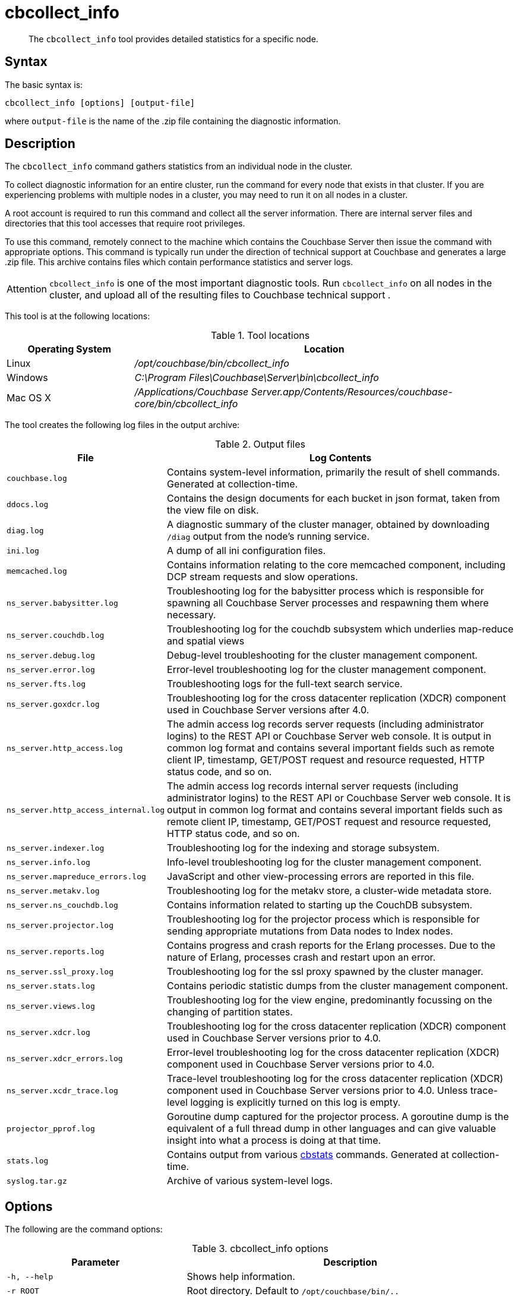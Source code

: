 [#cbcollect-info-tool]
= cbcollect_info

[abstract]
The [.cmd]`cbcollect_info` tool provides detailed statistics for a specific node.

== Syntax

The basic syntax is:

----
cbcollect_info [options] [output-file]
----

where `output-file` is the name of the .zip file containing the diagnostic information.

== Description

The [.cmd]`cbcollect_info` command gathers statistics from an individual node in the cluster.

To collect diagnostic information for an entire cluster, run the command for every node that exists in that cluster.
If you are experiencing problems with multiple nodes in a cluster, you may need to run it on all nodes in a cluster.

A root account is required to run this command and collect all the server information.
There are internal server files and directories that this tool accesses that require root privileges.

To use this command, remotely connect to the machine which contains the Couchbase Server then issue the command with appropriate options.
This command is typically run under the direction of technical support at Couchbase and generates a large .zip file.
This archive contains files which contain performance statistics and server logs.

[caption=Attention]
IMPORTANT: [.cmd]`cbcollect_info` is one of the most important diagnostic tools.
Run [.cmd]`cbcollect_info` on all nodes in the cluster, and upload all of the resulting files to Couchbase technical support .

This tool is at the following locations:

.Tool locations
[cols="1,3"]
|===
| Operating System | Location

| Linux
| [.path]_/opt/couchbase/bin/cbcollect_info_

| Windows
| [.path]_C:\Program Files\Couchbase\Server\bin\cbcollect_info_

| Mac OS X
| [.path]_/Applications/Couchbase Server.app/Contents/Resources/couchbase-core/bin/cbcollect_info_
|===

The tool creates the following log files in the output archive:

.Output files
[cols="1,4"]
|===
| File | Log Contents

| `couchbase.log`
| Contains system-level information, primarily the result of shell commands.
Generated at collection-time.

| `ddocs.log`
| Contains the design documents for each bucket in json format, taken from the view file on disk.

| `diag.log`
| A diagnostic summary of the cluster manager, obtained by downloading `/diag` output from the node's running service.

| `ini.log`
| A dump of all ini configuration files.

| `memcached.log`
| Contains information relating to the core memcached component, including DCP stream requests and slow operations.

| `ns_server.babysitter.log`
| Troubleshooting log for the babysitter process which is responsible for spawning all Couchbase Server processes and respawning them where necessary.

| `ns_server.couchdb.log`
| Troubleshooting log for the couchdb subsystem which underlies map-reduce and spatial views

| `ns_server.debug.log`
| Debug-level troubleshooting for the cluster management component.

| `ns_server.error.log`
| Error-level troubleshooting log for the cluster management component.

| `ns_server.fts.log`
| Troubleshooting logs for the full-text search service.

| `ns_server.goxdcr.log`
| Troubleshooting log for the cross datacenter replication (XDCR) component used in Couchbase Server versions after 4.0.

| `ns_server.http_access.log`
| The admin access log records server requests (including administrator logins) to the REST API or Couchbase Server web console.
It is output in common log format and contains several important fields such as remote client IP, timestamp, GET/POST request and resource requested, HTTP status code, and so on.

| `ns_server.http_access_internal.log`
| The admin access log records internal server requests (including administrator logins) to the REST API or Couchbase Server web console.
It is output in common log format and contains several important fields such as remote client IP, timestamp, GET/POST request and resource requested, HTTP status code, and so on.

| `ns_server.indexer.log`
| Troubleshooting log for the indexing and storage subsystem.

| `ns_server.info.log`
| Info-level troubleshooting log for the cluster management component.

| `ns_server.mapreduce_errors.log`
| JavaScript and other view-processing errors are reported in this file.

| `ns_server.metakv.log`
| Troubleshooting log for the metakv store, a cluster-wide metadata store.

| `ns_server.ns_couchdb.log`
| Contains information related to starting up the CouchDB subsystem.

| `ns_server.projector.log`
| Troubleshooting log for the projector process which is responsible for sending appropriate mutations from Data nodes to Index nodes.

| `ns_server.reports.log`
| Contains progress and crash reports for the Erlang processes.
Due to the nature of Erlang, processes crash and restart upon an error.

| `ns_server.ssl_proxy.log`
| Troubleshooting log for the ssl proxy spawned by the cluster manager.

| `ns_server.stats.log`
| Contains periodic statistic dumps from the cluster management component.

| `ns_server.views.log`
| Troubleshooting log for the view engine, predominantly focussing on the changing of partition states.

| `ns_server.xdcr.log`
| Troubleshooting log for the cross datacenter replication (XDCR) component used in Couchbase Server versions prior to 4.0.

| `ns_server.xdcr_errors.log`
| Error-level troubleshooting log for the cross datacenter replication (XDCR) component used in Couchbase Server versions prior to 4.0.

| `ns_server.xcdr_trace.log`
| Trace-level troubleshooting log for the cross datacenter replication (XDCR) component used in Couchbase Server versions prior to 4.0.
Unless trace-level logging is explicitly turned on this log is empty.

| `projector_pprof.log`
| Goroutine dump captured for the projector process.
A goroutine dump is the equivalent of a full thread dump in other languages and can give valuable insight into what a process is doing at that time.

| `stats.log`
| Contains output from various xref:cbstats-intro.adoc[cbstats] commands.
Generated at collection-time.

| `syslog.tar.gz`
| Archive of various system-level logs.
|===

== Options

The following are the command options:

.cbcollect_info options
[cols="6,11"]
|===
| Parameter | Description

| `-h, --help`
| Shows help information.

| `-r ROOT`
| Root directory.
Default to `/opt/couchbase/bin/..`

| `-v`
| Increases verbosity level.
If specified, debugging information for `cbcollect_info` is also displayed on your console.

| `-p`
| Gathers only product-related information.

| `-d`
| Dumps a list of commands that `cbcollect_info` needs.

| `--bypass-sensitive-data`
| Skips collecting breakpad crash dumps if set to `true`.

| `--initargs=INITARG`
| The server `initargs` path.

| `--single-node-diag`
| Collects on a per node basis, diagnostics on just this node.
The default is all reachable nodes.

| `--upload-host=UPLOAD_HOST`
| Fully-qualified domain name of the host you want the logs uploaded to.
The protocol prefix of the domain name, `https://`, is optional.
It is the default-only supported protocol.

| `--customer=UPLOAD_CUSTOMER`
| Customer name.
This value is a string with a maximum length of 50 characters that contains only the following characters: [A-Za-z0-9_.-].
If any other characters are included in the string, the request is rejected.

| `--ticket=UPLOAD_TICKET`
| Couchbase support ticket number.
This value is a string with a maximum length of 7 character that contains only digits 0-9.
The ticket number is optional and is used only in conjunction with the `--upload` option.

| `--task-regexp=TASK_REGEXP`
| Runs only those tasks that match the specified regexp.
(This flag is provided for debugging purposes.)

| `--tmp-dir=TMP_DIR`
| Specifies the tmp directory that is used during data-processing.
This setting overrides any existing setting of the `TMPDIR` environment variable.
|===

== Sharing files with Couchbase support

Run the command below, replacing [.var]`FILE-NAME` and [.var]`COMPANY-NAME,` to upload a file to our cloud storage on Amazon AWS.
Make sure to include the last slash ("/") character after the company name.

----
curl --upload-file
	<FILE-NAME> https://s3.amazonaws.com/customers.couchbase.com/<COMPANY-NAME>/
----

== Examples

To create a diagnostics .zip file, log onto the node and run the `cbcollect_info` tool.

On Linux, run as root or use sudo:

----
sudo /opt/couchbase/bin/cbcollect_info <node_name>.zip
----

On Windows, run as Administrator:

----
C:\Program Files\Couchbase\Server\bin\cbcollect_info <node_name>.zip
----

*Response*

The following example response shows partial output when running the `cbcollect_info` command.

----
uname (uname -a) - OK
time and TZ (date; date -u) - OK
raw /etc/sysconfig/clock (cat /etc/sysconfig/clock) - OK
raw /etc/timezone (cat /etc/timezone) - Exit code 1
System Hardware (lshw -json || lshw) - Exit code 127

...

adding: /tmp/tmpMYbSyD/couchbase.log -> cbcollect_info_ns_1@10.5.2.117_20141209-024045/couchbase.log
adding: /tmp/tmpMYbSyD/ns_server.xdcr.log -> cbcollect_info_ns_1@10.5.2.117_20141209-024045/ns_server.xdcr.log
adding: /tmp/tmpMYbSyD/ns_server.couchdb.log -> cbcollect_info_ns_1@10.5.2.117_20141209-024045/ns_server.couchdb.log
adding: /tmp/tmpMYbSyD/stats.log -> cbcollect_info_ns_1@10.5.2.117_20141209-024045/stats.log
adding: /tmp/tmpMYbSyD/ini.log -> cbcollect_info_ns_1@10.5.2.117_20141209-024045/ini.log
adding: /tmp/tmpMYbSyD/ns_server.error.log -> cbcollect_info_ns_1@10.5.2.117_20141209-024045/ns_server.error.log
adding: /tmp/tmpMYbSyD/ns_server.ssl_proxy.log -> cbcollect_info_ns_1@10.5.2.117_20141209-024045/ns_server.ssl_proxy.log
adding: /tmp/tmpMYbSyD/ns_server.views.log -> cbcollect_info_ns_1@10.5.2.117_20141209-024045/ns_server.views.log
adding: /tmp/tmpMYbSyD/ns_server.info.log -> cbcollect_info_ns_1@10.5.2.117_20141209-024045/ns_server.info.log
adding: /tmp/tmpMYbSyD/ns_server.xdcr_errors.log -> cbcollect_info_ns_1@10.5.2.117_20141209-024045/ns_server.xdcr_errors.log
adding: /tmp/tmpMYbSyD/ns_server.mapreduce_errors.log -> cbcollect_info_ns_1@10.5.2.117_20141209-024045/ns_server.mapreduce_errors.log
adding: /tmp/tmpMYbSyD/diag.log -> cbcollect_info_ns_1@10.5.2.117_20141209-024045/diag.log
adding: /tmp/tmpMYbSyD/ns_server.http_access.log -> cbcollect_info_ns_1@10.5.2.117_20141209-024045/ns_server.http_access.log
adding: /tmp/tmpMYbSyD/syslog.tar.gz -> cbcollect_info_ns_1@10.5.2.117_20141209-024045/syslog.tar.gz
adding: /tmp/tmpMYbSyD/ns_server.debug.log -> cbcollect_info_ns_1@10.5.2.117_20141209-024045/ns_server.debug.log
adding: /tmp/tmpMYbSyD/ddocs.log -> cbcollect_info_ns_1@10.5.2.117_20141209-024045/ddocs.log
adding: /tmp/tmpMYbSyD/ns_server.reports.log -> cbcollect_info_ns_1@10.5.2.117_20141209-024045/ns_server.reports.log
adding: /tmp/tmpMYbSyD/memcached.log -> cbcollect_info_ns_1@10.5.2.117_20141209-024045/memcached.log
adding: /tmp/tmpMYbSyD/ns_server.babysitter.log -> cbcollect_info_ns_1@10.5.2.117_20141209-024045/ns_server.babysitter.log
adding: /tmp/tmpMYbSyD/ns_server.stats.log -> cbcollect_info_ns_1@10.5.2.117_20141209-024045/ns_server.stats.log
----

